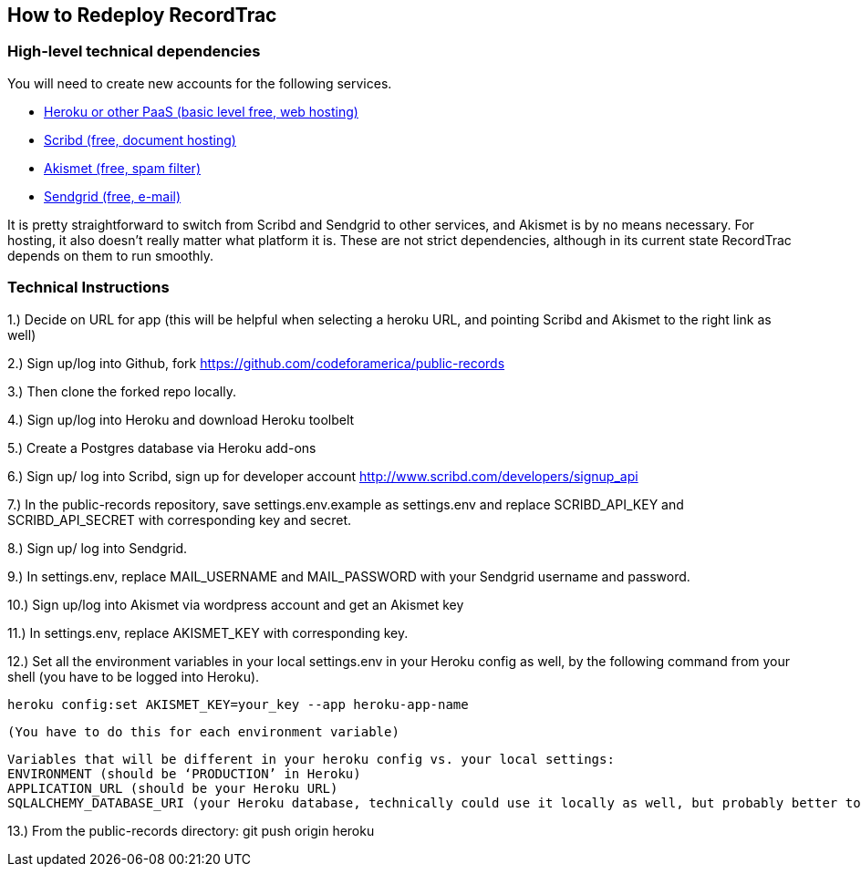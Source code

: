 == How to Redeploy RecordTrac

=== High-level technical dependencies 
You will need to create new accounts for the following services. 

* https://www.heroku.com[Heroku or other PaaS (basic level free, web hosting)]
* http://www.scribd.com[Scribd (free, document hosting)]
* http://akismet.com[Akismet (free, spam filter)]
* http://sendgrid.com[Sendgrid (free, e-mail)]


It is pretty straightforward to switch from Scribd and Sendgrid to other services, and Akismet is by no means necessary. For hosting, it also doesn’t really matter what platform it is. These are not strict dependencies, although in its current state RecordTrac depends on them to run smoothly.

=== Technical Instructions 

1.) Decide on URL for app (this will be helpful when selecting a heroku URL, and pointing Scribd and Akismet to the right link as well)

2.) Sign up/log into Github, fork https://github.com/codeforamerica/public-records

3.) Then clone the forked repo locally.

4.) Sign up/log into Heroku and download Heroku toolbelt

5.) Create a Postgres database via Heroku add-ons

6.) Sign up/ log into Scribd, sign up for developer account http://www.scribd.com/developers/signup_api

7.) In the public-records repository, save settings.env.example as settings.env and replace SCRIBD_API_KEY and SCRIBD_API_SECRET with corresponding key and secret.

8.) Sign up/ log into Sendgrid.

9.) In settings.env, replace MAIL_USERNAME and MAIL_PASSWORD with your Sendgrid username and password.

10.) Sign up/log into Akismet via wordpress account and get an Akismet key

11.) In settings.env, replace AKISMET_KEY with corresponding key.

12.) Set all the environment variables in your local settings.env in your Heroku config as well, by the following command from your shell (you have to be logged into Heroku).

	heroku config:set AKISMET_KEY=your_key --app heroku-app-name

	(You have to do this for each environment variable)

	Variables that will be different in your heroku config vs. your local settings:
	ENVIRONMENT (should be ‘PRODUCTION’ in Heroku)
	APPLICATION_URL (should be your Heroku URL)
	SQLALCHEMY_DATABASE_URI (your Heroku database, technically could use it locally as well, but probably better to set up a local database)

13.) From the public-records directory: git push origin heroku 

